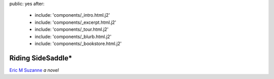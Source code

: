 public: yes
after:
  - include: 'components/_intro.html.j2'
  - include: 'components/_excerpt.html.j2'
  - include: 'components/_tour.html.j2'
  - include: 'components/_blurb.html.j2'
  - include: 'components/_bookstore.html.j2'


Riding SideSaddle*
==================

`Eric M Suzanne`_
*a novel*

.. _Eric M Suzanne: http://ericsuzanne.com/
